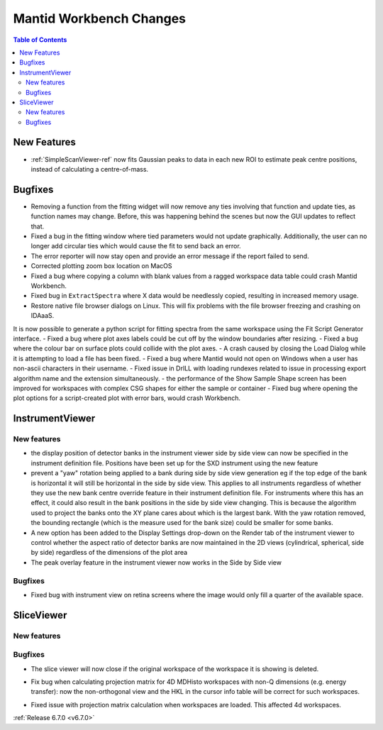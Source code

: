 ========================
Mantid Workbench Changes
========================

.. contents:: Table of Contents
   :local:

New Features
------------
- :ref:`SimpleScanViewer-ref` now fits Gaussian peaks to data in each new ROI to estimate peak centre positions, instead of calculating a centre-of-mass.


Bugfixes
--------
- Removing a function from the fitting widget will now remove any ties involving that function and update ties, as function names may change. Before, this was happening behind the scenes but now the GUI updates to reflect that.
- Fixed a bug in the fitting window where tied parameters would not update graphically. Additionally, the user can no longer add circular ties which would cause the fit to send back an error.
- The error reporter will now stay open and provide an error message if the report failed to send.
- Corrected plotting zoom box location on MacOS
- Fixed a bug where copying a column with blank values from a ragged workspace data table could crash Mantid Workbench.
- Fixed bug in ``ExtractSpectra`` where X data would be needlessly copied, resulting in increased memory usage.
- Restore native file browser dialogs on Linux. This will fix problems with the file browser freezing and crashing on IDAaaS.
It is now possible to generate a python script for fitting spectra from the same workspace using the Fit Script Generator interface.
- Fixed a bug where plot axes labels could be cut off by the window boundaries after resizing.
- Fixed a bug where the colour bar on surface plots could collide with the plot axes.
- A crash caused by closing the Load Dialog while it is attempting to load a file has been fixed.
- Fixed a bug where Mantid would not open on Windows when a user has non-ascii characters in their username.
- Fixed issue in DrILL with loading rundexes related to issue in processing export algorithm name and the extension simultaneously.
- the performance of the Show Sample Shape screen has been improved for workspaces with complex CSG shapes for either the sample or container
- Fixed bug where opening the plot options for a script-created plot with error bars, would crash Workbench.


InstrumentViewer
----------------

New features
############
- the display position of detector banks in the instrument viewer side by side view can now be specified in the instrument definition file. Positions have been set up for the SXD instrument using the new feature
- prevent a "yaw" rotation being applied to a bank during side by side view generation eg if the top edge of the bank is horizontal it will still be horizontal in the side by side view. This applies to all instruments
  regardless of whether they use the new bank centre override feature in their instrument definition file. For instruments where this has an effect, it could also result in the bank positions in the side by side view
  changing. This is because the algorithm used to project the banks onto the XY plane cares about which is the largest bank. With the yaw rotation removed, the bounding rectangle (which is the measure used for the bank size)
  could be smaller for some banks.
- A new option has been added to the Display Settings drop-down on the Render tab of the instrument viewer to control whether the aspect ratio of detector banks
  are now maintained in the 2D views (cylindrical, spherical, side by side) regardless of the dimensions of the plot area
- The peak overlay feature in the instrument viewer now works in the Side by Side view

Bugfixes
############
- Fixed bug with instrument view on retina screens where the image would only fill a quarter of the available space.


SliceViewer
-----------

New features
############


Bugfixes
############
- The slice viewer will now close if the original workspace of the workspace it is showing is deleted.
* Fix bug when calculating projection matrix for 4D MDHisto workspaces with non-Q dimensions (e.g. energy transfer): now the non-orthogonal view and the HKL in the cursor info table will be correct for such workspaces.
- Fixed issue with projection matrix calculation when workspaces are loaded. This affected 4d workspaces.


:ref:`Release 6.7.0 <v6.7.0>`